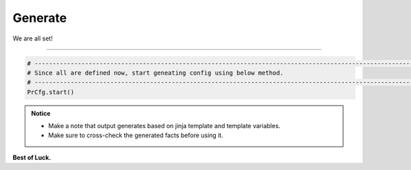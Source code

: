 
Generate
============================================

We are all set!

-----

.. code-block:: python

    # -------------------------------------------------------------------------------------------------------------
    # Since all are defined now, start geneating config using below method.
    # -------------------------------------------------------------------------------------------------------------
    PrCfg.start()



.. admonition:: Notice

    * Make a note that output generates based on jinja template and template variables.		
    * Make sure to cross-check the generated facts before using it.


**Best of Luck.**
